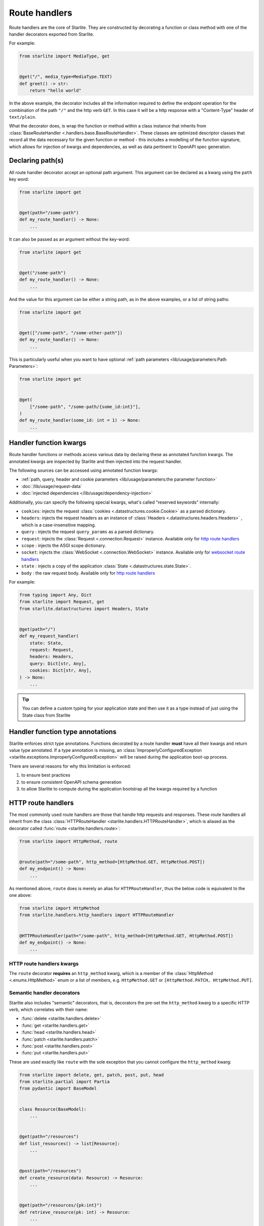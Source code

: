 Route handlers
==============

Route handlers are the core of Starlite. They are constructed by decorating a function or class method with one of the
handler decorators exported from Starlite.

For example:

.. code-block:: python

   from starlite import MediaType, get


   @get("/", media_type=MediaType.TEXT)
   def greet() -> str:
       return "hello world"

In the above example, the decorator includes all the information required to define the endpoint operation for the
combination of the path ``"/"`` and the http verb ``GET``. In this case it will be a http response with a "Content-Type"
header of ``text/plain``.

What the decorator does, is wrap the function or method within a class instance that inherits from
:class:`BaseRouteHandler <.handlers.base.BaseRouteHandler>`. These classes are optimized
descriptor classes that record all the data necessary for the given function or method - this includes a modelling of
the function signature, which allows for injection of kwargs and dependencies, as well as data pertinent to OpenAPI
spec generation.

Declaring path(s)
-----------------

All route handler decorator accept an optional path argument. This argument can be declared as a kwarg using the ``path``
key word:

.. code-block:: python

   from starlite import get


   @get(path="/some-path")
   def my_route_handler() -> None:
       ...

It can also be passed as an argument without the key-word:

.. code-block:: python

   from starlite import get


   @get("/some-path")
   def my_route_handler() -> None:
       ...

And the value for this argument can be either a string path, as in the above examples, or a list of string paths:

.. code-block:: python

   from starlite import get


   @get(["/some-path", "/some-other-path"])
   def my_route_handler() -> None:
       ...

This is particularly useful when you want to have optional :ref:`path parameters <lib/usage/parameters:Path Parameters>`:

.. code-block:: python

   from starlite import get


   @get(
       ["/some-path", "/some-path/{some_id:int}"],
   )
   def my_route_handler(some_id: int = 1) -> None:
       ...

Handler function kwargs
-----------------------

Route handler functions or methods access various data by declaring these as annotated function kwargs. The annotated
kwargs are inspected by Starlite and then injected into the request handler.

The following sources can be accessed using annotated function kwargs:

- :ref:`path, query, header and cookie parameters <lib/usage/parameters:the parameter function>`
- :doc:`/lib/usage/request-data`
- :doc:`injected dependencies </lib/usage/dependency-injection>`

Additionally, you can specify the following special kwargs, what's called "reserved keywords" internally:


* ``cookies``: injects the request :class:`cookies <.datastructures.cookie.Cookie>` as a parsed dictionary.
* ``headers``: injects the request headers as an instance of :class:`Headers <.datastructures.headers.Headers>` ,
  which is a case-insensitive mapping.
* ``query`` : injects the request ``query_params`` as a parsed dictionary.
* ``request``: injects the :class:`Request <.connection.Request>` instance. Available only for `http route handlers`_
* ``scope`` : injects the ASGI scope dictionary.
* ``socket``: injects the :class:`WebSocket <.connection.WebSocket>` instance. Available only for `websocket route handlers`_
* ``state`` : injects a copy of the application :class:`State <.datastructures.state.State>`.
* ``body`` : the raw request body. Available only for `http route handlers`_

For example:

.. code-block:: python

   from typing import Any, Dict
   from starlite import Request, get
   from starlite.datastructures import Headers, State


   @get(path="/")
   def my_request_handler(
       state: State,
       request: Request,
       headers: Headers,
       query: Dict[str, Any],
       cookies: Dict[str, Any],
   ) -> None:
       ...

.. tip::

    You can define a custom typing for your application state and then use it as a type instead of just using the
    State class from Starlite

Handler function type annotations
---------------------------------

Starlite enforces strict type annotations. Functions decorated by a route handler **must** have all their kwargs and
return value type annotated. If a type annotation is missing, an
:class:`ImproperlyConfiguredException <starlite.exceptions.ImproperlyConfiguredException>` will be raised during the
application boot-up process.

There are several reasons for why this limitation is enforced:


#. to ensure best practices
#. to ensure consistent OpenAPI schema generation
#. to allow Starlite to compute during the application bootstrap all the kwargs required by a function


HTTP route handlers
-------------------

The most commonly used route handlers are those that handle http requests and responses. These route handlers all
inherit from the class :class:`HTTPRouteHandler <starlite.handlers.HTTPRouteHandler>`, which
is aliased as the decorator called :func:`route <starlite.handlers.route>`:

.. code-block:: python

   from starlite import HttpMethod, route


   @route(path="/some-path", http_method=[HttpMethod.GET, HttpMethod.POST])
   def my_endpoint() -> None:
       ...

As mentioned above, ``route`` does is merely an alias for ``HTTPRouteHandler``\ , thus the below code is equivalent to the one
above:

.. code-block:: python

   from starlite import HttpMethod
   from starlite.handlers.http_handlers import HTTPRouteHandler


   @HTTPRouteHandler(path="/some-path", http_method=[HttpMethod.GET, HttpMethod.POST])
   def my_endpoint() -> None:
       ...

HTTP route handlers kwargs
~~~~~~~~~~~~~~~~~~~~~~~~~~

The ``route`` decorator **requires** an ``http_method`` kwarg, which is a member of the
:class:`HttpMethod <.enums.HttpMethod>` enum or a list of members, e.g. ``HttpMethod.GET`` or
``[HttpMethod.PATCH, HttpMethod.PUT]``.


Semantic handler decorators
~~~~~~~~~~~~~~~~~~~~~~~~~~~

Starlite also includes "semantic" decorators, that is, decorators the pre-set the ``http_method`` kwarg to a specific HTTP
verb, which correlates with their name:


* :func:`delete <starlite.handlers.delete>`
* :func:`get <starlite.handlers.get>`
* :func:`head <starlite.handlers.head>`
* :func:`patch <starlite.handlers.patch>`
* :func:`post <starlite.handlers.post>`
* :func:`put <starlite.handlers.put>`

These are used exactly like ``route`` with the sole exception that you cannot configure the ``http_method`` kwarg:

.. code-block:: python

   from starlite import delete, get, patch, post, put, head
   from starlite.partial import Partia
   from pydantic import BaseModel


   class Resource(BaseModel):
       ...


   @get(path="/resources")
   def list_resources() -> list[Resource]:
       ...


   @post(path="/resources")
   def create_resource(data: Resource) -> Resource:
       ...


   @get(path="/resources/{pk:int}")
   def retrieve_resource(pk: int) -> Resource:
       ...


   @head(path="/resources/{pk:int}")
   def retrieve_resource_head(pk: int) -> None:
       ...


   @put(path="/resources/{pk:int}")
   def update_resource(data: Resource, pk: int) -> Resource:
       ...


   @patch(path="/resources/{pk:int}")
   def partially_update_resource(data: Partial[Resource], pk: int) -> Resource:
       ...


   @delete(path="/resources/{pk:int}")
   def delete_resource(pk: int) -> None:
       ...

Although these decorators are merely subclasses of :class:`HTTPRouteHandler <starlite.handlers.HTTPRouteHandler>`
that pre-set the ``http_method``, using *get*, *patch*, *put*, *delete* or *post* instead of *route* makes the
code clearer and simpler.

Furthermore, in the OpenAPI specification each unique combination of http verb (e.g. "GET", "POST" etc.) and path is
regarded as a distinct `operation <https://spec.openapis.org/oas/latest.html#operation-object>`_\ , and each operation
should be distinguished by a unique ``operation_id`` and optimally also have a ``summary`` and ``description`` sections.

As such, using the ``route`` decorator is discouraged. Instead, the preferred pattern is to share code using secondary
class methods or by abstracting code to reusable functions.

Using sync handler functions
~~~~~~~~~~~~~~~~~~~~~~~~~~~~

You can use both sync and async functions as the base for route handler functions, but which should you use? and when?

If your route handler needs to perform an I/O operation (read or write data from or to a service / db etc.), the most
performant solution within the scope of an ASGI application, including Starlite, is going to be by using an async
solution for this purpose.

The reason for this is that async code, if written correctly, is **non-blocking**. That is, async code can be paused and
resumed, and it therefore does not interrupt the main event loop from executing (if written correctly). On the other
hand, sync I/O handling is often **blocking**\ , and if you use such code in your function it can create performance
issues.

In this case you should use the ``sync_to_thread`` option. What this does, is tell Starlite to run the sync function in a
separate async thread, where it can block but will not interrupt the main event loop's execution.

The problem with this though is that this will slow down the execution of your sync code quite dramatically - by between
%40-60%. So this is really quite far from performant. Thus, you should use this option **only** when your sync code
performs blocking I/O operations. If your sync code simply performs simple tasks, non-expensive calculations, etc. you
should not use the ``sync_to_thread`` option.



Websocket route handlers
------------------------

Starlite supports Websockets via the :func:`websocket <starlite.handlers.WebsocketRouteHandler>` decorator:

.. code-block:: python

   from starlite import WebSocket, websocket


   @websocket(path="/socket")
   async def my_websocket_handler(socket: WebSocket) -> None:
       await socket.accept()
       await socket.send_json({...})
       await socket.close()

The ``websocket`` decorator is an alias of the class
:class:`WebsocketRouteHandler <.handlers.WebsocketRouteHandler>`. Thus, the below
code is equivalent to the one above:

.. code-block:: python

   from starlite import WebSocket
   from starlite.handlers.websocket_handlers import WebsocketRouteHandler


   @WebsocketRouteHandler(path="/socket")
   async def my_websocket_handler(socket: WebSocket) -> None:
       await socket.accept()
       await socket.send_json({...})
       await socket.close()

In difference to HTTP routes handlers, websocket handlers have the following requirements:


#. they **must** declare a ``socket`` kwarg.
#. they **must** have a return annotation of ``None``.
#. they **must** be async functions.

These requirements are enforced using inspection, and if any of them is unfulfilled an informative exception will be raised.

.. note::

    OpenAPI currently does not support websockets. As such no schema will be generated for these route handlers.


.. seealso::

    :class:`WebsocketRouteHandler <starlite.handlers.WebsocketRouteHandler>`


ASGI route handlers
-------------------

If you need to write your own ASGI application, you can do so using the :func:`asgi <starlite.handlers.asgi>` decorator:

.. code-block:: python

   from starlite.types import Scope, Receive, Send
   from starlite.status_codes import HTTP_400_BAD_REQUEST
   from starlite import Response, asgi


   @asgi(path="/my-asgi-app")
   async def my_asgi_app(scope: Scope, receive: Receive, send: Send) -> None:
       if scope["type"] == "http":
           if scope["method"] == "GET":
               response = Response({"hello": "world"})
               await response(scope=scope, receive=receive, send=send)
           return
       response = Response(
           {"detail": "unsupported request"}, status_code=HTTP_400_BAD_REQUEST
       )
       await response(scope=scope, receive=receive, send=send)

Like other route handlers, the ``asgi`` decorator is an alias of the class
:class:`ASGIRouteHandler <.handlers.ASGIRouteHandler>`. Thus,
the code below is equivalent to the one above:

.. code-block:: python

   from starlite import Response
   from starlite.handlers.asgi_handlers import ASGIRouteHandler
   from starlite.status_codes import HTTP_400_BAD_REQUEST
   from starlite.types import Scope, Receive, Send


   @ASGIRouteHandler(path="/my-asgi-app")
   async def my_asgi_app(scope: Scope, receive: Receive, send: Send) -> None:
       if scope["type"] == "http":
           if scope["method"] == "GET":
               response = Response({"hello": "world"})
               await response(scope=scope, receive=receive, send=send)
           return
       response = Response(
           {"detail": "unsupported request"}, status_code=HTTP_400_BAD_REQUEST
       )
       await response(scope=scope, receive=receive, send=send)

Limitations of ASGI route handlers
~~~~~~~~~~~~~~~~~~~~~~~~~~~~~~~~~~

In difference to the other route handlers, the ``asgi`` route handler accepts only 3 kwargs that **must** be defined:


* ``scope`` , a mapping of values describing the ASGI connection. It always includes a ``type`` key, with the values being
  either ``http`` or ``websocket`` , and a ``path`` key. If the type is ``http`` , the scope dictionary will also include
  a ``method`` key with the value being one of ``DELETE, GET, POST, PATCH, PUT, HEAD``.
* ``receive`` , an injected function by which the ASGI application receives messages.
* ``send`` , an injected function by which the ASGI application sends messages.

You can read more about these in the `ASGI specification <https://asgi.readthedocs.io/en/latest/specs/main.html>`_.

Additionally, ASGI route handler functions **must** be async functions. This is enforced using inspection, and if the
function is not an async function, an informative exception will be raised.

See the :class:`API Reference <.handlers.asgi_handlers.ASGIRouteHandler>` for full details on the ``asgi`` decorator and the
kwargs it accepts.



Route handler indexing
----------------------

You can provide in all route handler decorators a ``name`` kwarg. The value for this kwarg **must be unique**\ , otherwise
:class:`ImproperlyConfiguredException <starlite.exceptions.ImproperlyConfiguredException>` exception will be raised. Default
value for ``name`` is value returned by ``handler.__str__`` which should be the full dotted path to the handler
(e.g. ``app.controllers.projects.list`` for ``list`` function residing in ``app/controllers/projects.py`` file). ``name`` can
be used to dynamically retrieve (i.e. during runtime) a mapping containing the route handler instance and paths, also
it can be used to build a URL path for that handler:

.. code-block:: python

   from starlite import Starlite, Request, get
   from starlite.exceptions import NotFoundException
   from starlite.response_containers import Redirect


   @get("/abc", name="one")
   def handler_one() -> None:
       pass


   @get("/xyz", name="two")
   def handler_two() -> None:
       pass


   @get("/def/{param:int}", name="three")
   def handler_three(param: int) -> None:
       pass


   @get("/{handler_name:str}", name="four")
   def handler_four(request: Request, name: str) -> Redirect:
       handler_index = request.app.get_handler_index_by_name(name)
       if not handler_index:
           raise NotFoundException(f"no handler matching the name {name} was found")

       # handler_index == { "paths": ["/"], "handler": ..., "qualname": ... }
       # do something with the handler index below, e.g. send a redirect response to the handler, or access
       # handler.opt and some values stored there etc.

       return Redirect(path=handler_index[0])


   @get("/redirect/{param_value:int}", name="five")
   def handler_five(request: Request, param_value: int) -> Redirect:
       path = request.app.route_reverse("three", param=param_value)
       return Redirect(path=path)


   app = Starlite(route_handlers=[handler_one, handler_two, handler_three])

:meth:`route_reverse <.app.Starlite.route_reverse>` will raise
:class:`NoMatchRouteFoundException <.exceptions.NoRouteMatchFoundException>` if route with given name was not found
or if any of path parameters is missing or if any of passed path parameters types do not match types in the respective
route declaration. However, :class:`str` is accepted in place of :class:`datetime.datetime`, :class:`datetime.date`,
:class:`datetime.time`, :class:`datetime.timedelta`, :class:`float`, and :class:`pathlib.Path`
parameters, so you can apply custom formatting and pass the result to ``route_reverse``.

If handler has multiple paths attached to it ``route_reverse`` will return the path that consumes the most number of
keywords arguments passed to the function.

.. code-block:: python

   from starlite import get, Request


   @get(
       ["/some-path", "/some-path/{id:int}", "/some-path/{id:int}/{val:str}"],
       name="handler_name",
   )
   def handler(id: int = 1, val: str = "default") -> None:
       ...


   @get("/path-info")
   def path_info(request: Request) -> str:
       path_optional = request.app.route_reverse("handler_name")
       # /some-path`

       path_partial = request.app.route_reverse("handler_name", id=100)
       # /some-path/100

       path_full = request.app.route_reverse("handler_name", id=100, val="value")
       # /some-path/100/value`

       return f"{path_optional} {path_partial} {path_full}"

If there are multiple paths attached to a handler that have the same path parameters (for example indexed handler
has been registered on multiple routers) the result of ``route_reverse`` is not defined.
The function will return a formatted path, but it might be picked randomly so reversing urls in such cases is highly
discouraged.

If you have access to :class:`request <.connection.Request>` instance you can make reverse lookups using
:meth:`url_for <.connection.ASGIConnection.url_for>` function which is similar to ``route_reverse`` but returns
absolute URL.


.. _handler_opts:

Handler ``opts``
----------------

All route handler decorators accept a key called ``opt`` which accepts a dictionary of arbitrary values, e.g.

.. code-block:: python

   from starlite import get


   @get("/", opt={"my_key": "some-value"})
   def handler() -> None:
       ...

This dictionary can be accessed by a :doc:`route guard </lib/usage/security/guards>`, or by accessing the ``route_handler``
property on a :class:`request <starlite.connection.request.Request>`, or using the
:class:`ASGI scope <starlite.types.Scope>` object directly.

Passing keyword arguments to handlers
~~~~~~~~~~~~~~~~~~~~~~~~~~~~~~~~~~~~~~~

Building on ``opts`` , you can pass any arbitrary kwarg to the route handler decorator, and it will be automatically set
as a key in the opt dictionary:

.. code-block:: python

   from starlite import get


   @get("/", my_key="some-value")
   def handler() -> None:
       ...


   assert handler.opt["my_key"] == "some-value"

You can specify the ``opt`` dictionary at all levels of your application. On specific route handlers, on a controller,
a router, and even on the app instance itself.

The resulting dictionary is constructed by merging opt dictionaries of all levels. If multiple layers define the same
key, the value from the closest layer to the response handler will take precedence.
